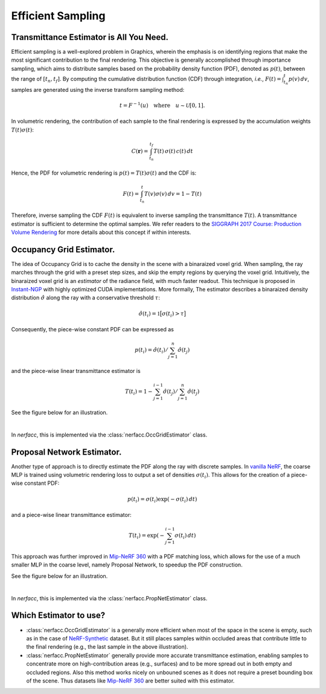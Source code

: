 .. _`Efficient Sampling`:
 
Efficient Sampling
===================================

Transmittance Estimator is All You Need.
----------------------------------------

Efficient sampling is a well-explored problem in Graphics, wherein the 
emphasis is on identifying regions that make the most significant 
contribution to the final rendering. This objective is generally accomplished 
through importance sampling, which aims to distribute samples based on the 
probability density function (PDF), denoted as :math:`p(t)`, between the range 
of :math:`[t_n, t_f]`. By computing the cumulative distribution function (CDF) 
through integration, *i.e.*, :math:`F(t) = \int_{t_n}^{t} p(v)\,dv`, 
samples are generated using the inverse transform sampling method:

.. math::

   t = F^{-1}(u) \quad \text{where} \quad u \sim \mathcal{U}[0,1].

In volumetric rendering, the contribution of each sample to the final 
rendering is expressed by the accumulation weights :math:`T(t)\sigma(t)`:

.. math::

      C(\mathbf{r}) = \int_{t_n}^{t_f} T(t)\,\sigma(t)\,c(t)\,dt

Hence, the PDF for volumetric rendering is :math:`p(t) = T(t)\sigma(t)` 
and the CDF is:

.. math::
   
   F(t)  = \int_{t_n}^{t} T(v)\sigma(v)\,dv = 1 - T(t)
   
Therefore, inverse sampling the CDF :math:`F(t)` is equivalent to inverse 
sampling the transmittance :math:`T(t)`. A transmittance estimator is sufficient 
to determine the optimal samples. We refer readers to the 
`SIGGRAPH 2017 Course: Production Volume Rendering`_ for more details about this
concept if within interests. 

Occupancy Grid Estimator.
---------------------------- 

.. image:: ../_static/images/illustration_occgrid.png
  :class: float-right
  :width: 200px

The idea of Occupancy Grid is to cache the density in the scene with a binaraized voxel grid. When
sampling, the ray marches through the grid with a preset step sizes, and skip the empty regions by querying
the voxel grid. Intuitively, the binaraized voxel grid is an *estimator* of the radiance field, with much 
faster readout. This technique is proposed in `Instant-NGP`_ with highly optimized CUDA implementations. 
More formally, The estimator describes a binaraized density distribution :math:`\hat{\sigma}` along 
the ray with a conservative threshold :math:`\tau`: 

.. math::
   
      \hat{\sigma}(t_i) = \mathbb{1}\big[\sigma(t_i) > \tau\big]

Consequently, the piece-wise constant PDF can be expressed as 

.. math:: 
   
   p(t_i) = \hat{\sigma}(t_i) / \sum_{j=1}^{n} \hat{\sigma}(t_j) 
   
and the piece-wise linear transmittance estimator is 

.. math::
   
   T(t_i) = 1 - \sum_{j=1}^{i-1}\hat{\sigma}(t_j) / \sum_{j=1}^{n} \hat{\sigma}(t_j)

See the figure below for an illustration.

..  rst-class::  clear-both

.. image:: ../_static/images/plot_occgrid.png
  :align: center

|

In `nerfacc`, this is implemented via the :class:`nerfacc.OccGridEstimator` class.

Proposal Network Estimator.
-----------------------------

.. image:: ../_static/images/illustration_propnet.png
  :class: float-right
  :width: 200px

Another type of approach is to directly estimate the PDF along the ray with discrete samples. 
In `vanilla NeRF`_, the coarse MLP is trained using volumetric rendering loss to output a set of 
densities :math:`{\sigma(t_i)}`. This allows for the creation of a piece-wise constant PDF: 

.. math:: 

   p(t_i) = \sigma(t_i)\exp(-\sigma(t_i)\,dt)

and a piece-wise linear transmittance estimator:

.. math::
   
   T(t_i) = \exp(-\sum_{j=1}^{i-1}\sigma(t_i)\,dt) 
   
This approach was further improved in `Mip-NeRF 360`_ with a PDF matching loss, which allows for 
the use of a much smaller MLP in the coarse level, namely Proposal Network, to speedup the 
PDF construction. 

See the figure below for an illustration.

.. image:: ../_static/images/plot_propnet.png
  :align: center

|

In `nerfacc`, this is implemented via the :class:`nerfacc.PropNetEstimator` class.

Which Estimator to use?
-----------------------
- :class:`nerfacc.OccGridEstimator` is a generally more efficient when most of the space in the scene is empty, such as in the case of `NeRF-Synthetic`_ dataset. But it still places samples within occluded areas that contribute little to the final rendering (e.g., the last sample in the above illustration).

- :class:`nerfacc.PropNetEstimator` generally provide more accurate transmittance estimation, enabling samples to concentrate more on high-contribution areas (e.g., surfaces) and to be more spread out in both empty and occluded regions. Also this method works nicely on unbouned scenes as it does not require a preset bounding box of the scene. Thus datasets like `Mip-NeRF 360`_ are better suited with this estimator.

.. _`SIGGRAPH 2017 Course: Production Volume Rendering`: https://graphics.pixar.com/library/ProductionVolumeRendering/paper.pdf
.. _`Instant-NGP`: https://arxiv.org/abs/2201.05989
.. _`Mip-NeRF 360`: https://arxiv.org/abs/2111.12077
.. _`vanilla NeRF`: https://arxiv.org/abs/2003.08934
.. _`NeRF-Synthetic`: https://arxiv.org/abs/2003.08934